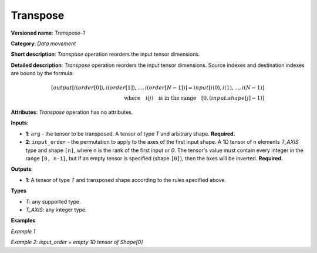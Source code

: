 Transpose
=========


.. meta::
  :description: Learn about Transpose-1 - a data movement operation, which can be
                performed on two required input tensors.

**Versioned name**: *Transpose-1*

**Category**: *Data movement*

**Short description**: *Transpose* operation reorders the input tensor dimensions.

**Detailed description**: *Transpose* operation reorders the input tensor dimensions. Source indexes and destination indexes are bound by the formula:

.. math::

   [output[i(order[0]), i(order[1]), ..., i(order[N-1])] = input[i(0), i(1), ..., i(N-1)]\\ \quad \textrm{where} \quad i(j) \quad\textrm{is in the range} \quad [0, (input.shape[j]-1)]


**Attributes**: *Transpose* operation has no attributes.

**Inputs**:

* **1**: ``arg`` - the tensor to be transposed. A tensor of type *T* and arbitrary shape. **Required.**
* **2**: ``input_order`` - the permutation to apply to the axes of the first input shape. A 1D tensor of ``n`` elements *T_AXIS* type and shape ``[n]``, where ``n`` is the rank of the first input or `0`. The tensor's value must contain every integer in the range ``[0, n-1]``, but if an empty tensor is specified (shape ``[0]``), then the axes will be inverted. **Required.**

**Outputs**:

*   **1**: A tensor of type *T* and transposed shape according to the rules specified above.

**Types**

* *T*: any supported type.
* *T_AXIS*: any integer type.


**Examples**

*Example 1*

.. code-block:: xml
   :force:

    <layer ... type="Transpose">
        <input>
            <port id="0">
                <dim>2</dim>
                <dim>3</dim>
                <dim>4</dim>
            </port>
            <port id="1">
                <dim>3</dim>  <!-- [2, 0, 1] -->
            </port>
        </input>
        <output>
            <port id="2">
                <dim>4</dim>
                <dim>2</dim>
                <dim>3</dim>
            </port>
        </output>
    </layer>


*Example 2: input_order = empty 1D tensor of Shape[0]*

.. code-block:: xml
   :force:

    <layer ... type="Transpose">
        <input>
            <port id="0">
                <dim>2</dim>
                <dim>3</dim>
                <dim>4</dim>
            </port>
            <port id="1">
                <dim>0</dim> <!-- input_order is an empty 1D tensor -->
            </port>
        </input>
        <output>
            <port id="2">
                <dim>4</dim>
                <dim>3</dim>
                <dim>2</dim>
            </port>
        </output>
    </layer>

